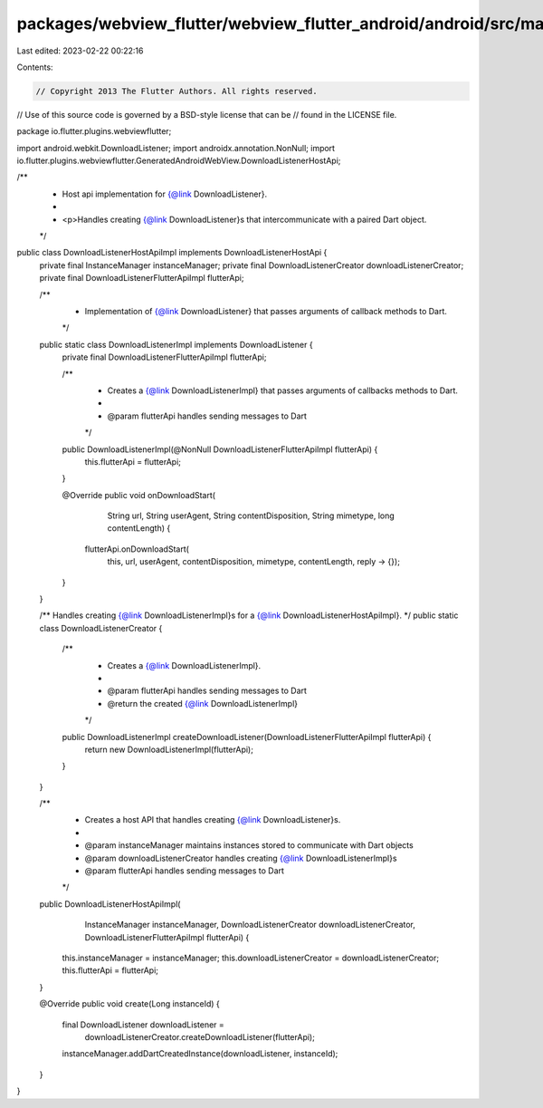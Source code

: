 packages/webview_flutter/webview_flutter_android/android/src/main/java/io/flutter/plugins/webviewflutter/DownloadListenerHostApiImpl.java
=========================================================================================================================================

Last edited: 2023-02-22 00:22:16

Contents:

.. code-block:: java

    // Copyright 2013 The Flutter Authors. All rights reserved.
// Use of this source code is governed by a BSD-style license that can be
// found in the LICENSE file.

package io.flutter.plugins.webviewflutter;

import android.webkit.DownloadListener;
import androidx.annotation.NonNull;
import io.flutter.plugins.webviewflutter.GeneratedAndroidWebView.DownloadListenerHostApi;

/**
 * Host api implementation for {@link DownloadListener}.
 *
 * <p>Handles creating {@link DownloadListener}s that intercommunicate with a paired Dart object.
 */
public class DownloadListenerHostApiImpl implements DownloadListenerHostApi {
  private final InstanceManager instanceManager;
  private final DownloadListenerCreator downloadListenerCreator;
  private final DownloadListenerFlutterApiImpl flutterApi;

  /**
   * Implementation of {@link DownloadListener} that passes arguments of callback methods to Dart.
   */
  public static class DownloadListenerImpl implements DownloadListener {
    private final DownloadListenerFlutterApiImpl flutterApi;

    /**
     * Creates a {@link DownloadListenerImpl} that passes arguments of callbacks methods to Dart.
     *
     * @param flutterApi handles sending messages to Dart
     */
    public DownloadListenerImpl(@NonNull DownloadListenerFlutterApiImpl flutterApi) {
      this.flutterApi = flutterApi;
    }

    @Override
    public void onDownloadStart(
        String url,
        String userAgent,
        String contentDisposition,
        String mimetype,
        long contentLength) {
      flutterApi.onDownloadStart(
          this, url, userAgent, contentDisposition, mimetype, contentLength, reply -> {});
    }
  }

  /** Handles creating {@link DownloadListenerImpl}s for a {@link DownloadListenerHostApiImpl}. */
  public static class DownloadListenerCreator {
    /**
     * Creates a {@link DownloadListenerImpl}.
     *
     * @param flutterApi handles sending messages to Dart
     * @return the created {@link DownloadListenerImpl}
     */
    public DownloadListenerImpl createDownloadListener(DownloadListenerFlutterApiImpl flutterApi) {
      return new DownloadListenerImpl(flutterApi);
    }
  }

  /**
   * Creates a host API that handles creating {@link DownloadListener}s.
   *
   * @param instanceManager maintains instances stored to communicate with Dart objects
   * @param downloadListenerCreator handles creating {@link DownloadListenerImpl}s
   * @param flutterApi handles sending messages to Dart
   */
  public DownloadListenerHostApiImpl(
      InstanceManager instanceManager,
      DownloadListenerCreator downloadListenerCreator,
      DownloadListenerFlutterApiImpl flutterApi) {
    this.instanceManager = instanceManager;
    this.downloadListenerCreator = downloadListenerCreator;
    this.flutterApi = flutterApi;
  }

  @Override
  public void create(Long instanceId) {
    final DownloadListener downloadListener =
        downloadListenerCreator.createDownloadListener(flutterApi);
    instanceManager.addDartCreatedInstance(downloadListener, instanceId);
  }
}


